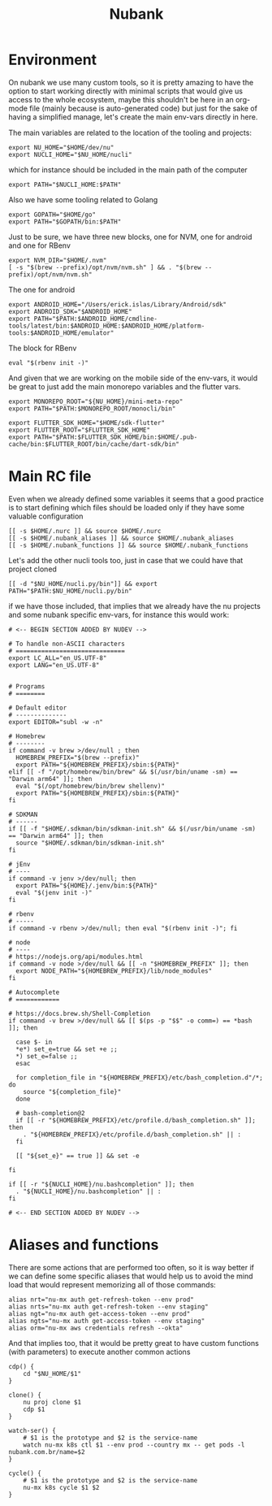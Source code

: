 #+title: Nubank

* Environment
On nubank we use many custom tools, so it is pretty amazing to have the option to start working directly with minimal scripts that would give us access to the whole ecosystem, maybe this shouldn't be here in an org-mode file (mainly because is auto-generated code) but just for the sake of having a simplified manage, let's create the main env-vars directly in here.

The main variables are related to the location of the tooling and projects:
#+begin_src shell :tangle ../.nubank_env
export NU_HOME="$HOME/dev/nu"
export NUCLI_HOME="$NU_HOME/nucli"
#+end_src

which for instance should be included in the main path of the computer
#+begin_src shell :tangle ../.nubank_env
export PATH="$NUCLI_HOME:$PATH"
#+end_src

Also we have some tooling related to Golang
#+begin_src shell :tangle ../.nubank_env
export GOPATH="$HOME/go"
export PATH="$GOPATH/bin:$PATH"
#+end_src

Just to be sure, we have three new blocks, one for NVM, one for android and one for RBenv
#+begin_src shell :tangle ../.nubank_env
export NVM_DIR="$HOME/.nvm"
[ -s "$(brew --prefix)/opt/nvm/nvm.sh" ] && . "$(brew --prefix)/opt/nvm/nvm.sh"
#+end_src

The one for android
#+begin_src shell :tangle ../.nubank_env
export ANDROID_HOME="/Users/erick.islas/Library/Android/sdk"
export ANDROID_SDK="$ANDROID_HOME"
export PATH="$PATH:$ANDROID_HOME/cmdline-tools/latest/bin:$ANDROID_HOME:$ANDROID_HOME/platform-tools:$ANDROID_HOME/emulator"
#+end_src

The block for RBenv
#+begin_src shell :tangle ../.nubank_env
eval "$(rbenv init -)"
#+end_src

And given that we are working on the mobile side of the env-vars, it would be great to just add the main monorepo variables and the flutter vars.
#+begin_src shell :tangle ../.nubank_env
export MONOREPO_ROOT="${NU_HOME}/mini-meta-repo"
export PATH="$PATH:$MONOREPO_ROOT/monocli/bin"

export FLUTTER_SDK_HOME="$HOME/sdk-flutter"
export FLUTTER_ROOT="$FLUTTER_SDK_HOME"
export PATH="$PATH:$FLUTTER_SDK_HOME/bin:$HOME/.pub-cache/bin:$FLUTTER_ROOT/bin/cache/dart-sdk/bin"
#+end_src

* Main RC file

Even when we already defined some variables it seems that a good practice is to start defining which files should be loaded only if they have some valuable configuration

#+begin_src shell :tangle ../.nubank_rc
[[ -s $HOME/.nurc ]] && source $HOME/.nurc
[[ -s $HOME/.nubank_aliases ]] && source $HOME/.nubank_aliases
[[ -s $HOME/.nubank_functions ]] && source $HOME/.nubank_functions
#+end_src

Let's add the other nucli tools too, just in case that we could have that project cloned
#+begin_src shell :tangle ../.nubank_rc
[[ -d "$NU_HOME/nucli.py/bin"]] && export PATH="$PATH:$NU_HOME/nucli.py/bin"
#+end_src

if we have those included, that implies that we already have the nu projects and some nubank specific env-vars, for instance this would work:
#+begin_src shell :tangle ../.nubank_rc
# <-- BEGIN SECTION ADDED BY NUDEV -->

# To handle non-ASCII characters
# ==============================
export LC_ALL="en_US.UTF-8"
export LANG="en_US.UTF-8"


# Programs
# ========

# Default editor
# --------------
export EDITOR="subl -w -n"

# Homebrew
# --------
if command -v brew >/dev/null ; then
  HOMEBREW_PREFIX="$(brew --prefix)"
  export PATH="${HOMEBREW_PREFIX}/sbin:${PATH}"
elif [[ -f "/opt/homebrew/bin/brew" && $(/usr/bin/uname -sm) == "Darwin arm64" ]]; then
  eval "$(/opt/homebrew/bin/brew shellenv)"
  export PATH="${HOMEBREW_PREFIX}/sbin:${PATH}"
fi

# SDKMAN
# ------
if [[ -f "$HOME/.sdkman/bin/sdkman-init.sh" && $(/usr/bin/uname -sm) == "Darwin arm64" ]]; then
  source "$HOME/.sdkman/bin/sdkman-init.sh"
fi

# jEnv
# ----
if command -v jenv >/dev/null; then
  export PATH="${HOME}/.jenv/bin:${PATH}"
  eval "$(jenv init -)"
fi

# rbenv
# -----
if command -v rbenv >/dev/null; then eval "$(rbenv init -)"; fi

# node
# ----
# https://nodejs.org/api/modules.html
if command -v node >/dev/null && [[ -n "$HOMEBREW_PREFIX" ]]; then
  export NODE_PATH="${HOMEBREW_PREFIX}/lib/node_modules"
fi

# Autocomplete
# ============

# https://docs.brew.sh/Shell-Completion
if command -v brew >/dev/null && [[ $(ps -p "$$" -o comm=) == *bash ]]; then

  case $- in
  *e*) set_e=true && set +e ;;
  *) set_e=false ;;
  esac

  for completion_file in "${HOMEBREW_PREFIX}/etc/bash_completion.d"/*; do
    source "${completion_file}"
  done

  # bash-completion@2
  if [[ -r "${HOMEBREW_PREFIX}/etc/profile.d/bash_completion.sh" ]]; then
    . "${HOMEBREW_PREFIX}/etc/profile.d/bash_completion.sh" || :
  fi

  [[ "${set_e}" == true ]] && set -e

fi

if [[ -r "${NUCLI_HOME}/nu.bashcompletion" ]]; then
  . "${NUCLI_HOME}/nu.bashcompletion" || :
fi

# <-- END SECTION ADDED BY NUDEV -->
#+end_src

* Aliases and functions
There are some actions that are performed too often, so it is way better if we can define some specific aliases that would help us to avoid the mind load that would represent memorizing all of those commands:
#+begin_src shell :tangle ../.nubank_aliases
alias nrt="nu-mx auth get-refresh-token --env prod"
alias nrts="nu-mx auth get-refresh-token --env staging"
alias ngt="nu-mx auth get-access-token --env prod"
alias ngts="nu-mx auth get-access-token --env staging"
alias orm="nu-mx aws credentials refresh --okta"
#+end_src

And that implies too, that it would be pretty great to have custom functions (with parameters) to execute another common actions
#+begin_src shell :tangle ../.nubank_functions
cdp() {
    cd "$NU_HOME/$1"
}

clone() {
    nu proj clone $1
    cdp $1
}

watch-ser() {
    # $1 is the prototype and $2 is the service-name
    watch nu-mx k8s ctl $1 --env prod --country mx -- get pods -l nubank.com.br/name=$2
}

cycle() {
    # $1 is the prototype and $2 is the service-name
    nu-mx k8s cycle $1 $2
}
#+end_src
